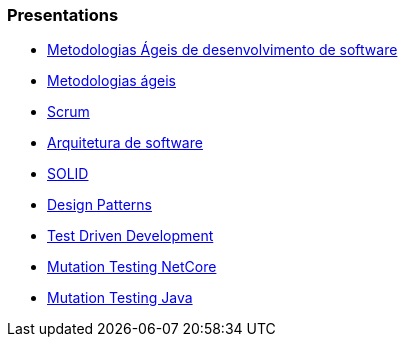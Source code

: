 === Presentations

* https://jtsato.github.io/presentations-revealjs/01-agile.html[Metodologias Ágeis de desenvolvimento de software]

* https://jtsato.github.io/presentations-revealjs/02-agile.html[Metodologias ágeis]

* https://jtsato.github.io/presentations-revealjs/03-scrum.html[Scrum]

* https://jtsato.github.io/presentations-revealjs/04-software-architecture.html[Arquitetura de software]

* https://jtsato.github.io/presentations-revealjs/05-solid.html[SOLID]

* https://jtsato.github.io/presentations-revealjs/06-design-patterns.html[Design Patterns]

* https://jtsato.github.io/presentations-revealjs/07-tdd.html[Test Driven Development]






* https://jtsato.github.io/presentations-revealjs/mutation-testing-netcore.html[Mutation Testing NetCore]

* https://jtsato.github.io/presentations-revealjs/mutation-testing-java.html[Mutation Testing Java]
